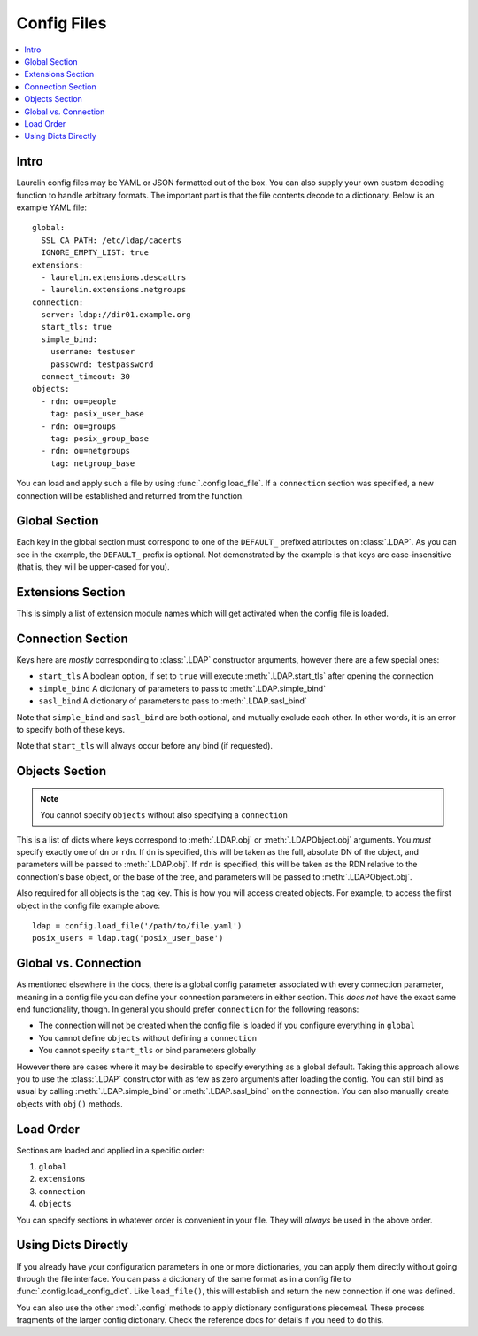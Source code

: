 Config Files
============

.. contents::
    :local:

Intro
-----

Laurelin config files may be YAML or JSON formatted out of the box. You can also supply your own custom decoding
function to handle arbitrary formats. The important part is that the file contents decode to a dictionary. Below is an
example YAML file::

    global:
      SSL_CA_PATH: /etc/ldap/cacerts
      IGNORE_EMPTY_LIST: true
    extensions:
      - laurelin.extensions.descattrs
      - laurelin.extensions.netgroups
    connection:
      server: ldap://dir01.example.org
      start_tls: true
      simple_bind:
        username: testuser
        passowrd: testpassword
      connect_timeout: 30
    objects:
      - rdn: ou=people
        tag: posix_user_base
      - rdn: ou=groups
        tag: posix_group_base
      - rdn: ou=netgroups
        tag: netgroup_base

You can load and apply such a file by using :func:`.config.load_file`. If a ``connection`` section was specified, a new
connection will be established and returned from the function.

Global Section
--------------

Each key in the global section must correspond to one of the ``DEFAULT_`` prefixed attributes on :class:`.LDAP`. As you
can see in the example, the ``DEFAULT_`` prefix is optional. Not demonstrated by the example is that keys are
case-insensitive (that is, they will be upper-cased for you).

Extensions Section
------------------

This is simply a list of extension module names which will get activated when the config file is loaded.

Connection Section
------------------

Keys here are *mostly* corresponding to :class:`.LDAP` constructor arguments, however there are a few special ones:

* ``start_tls`` A boolean option, if set to ``true`` will execute :meth:`.LDAP.start_tls` after opening the connection
* ``simple_bind`` A dictionary of parameters to pass to :meth:`.LDAP.simple_bind`
* ``sasl_bind`` A dictionary of parameters to pass to :meth:`.LDAP.sasl_bind`

Note that ``simple_bind`` and ``sasl_bind`` are both optional, and mutually exclude each other. In other words, it is an
error to specify both of these keys.

Note that ``start_tls`` will always occur before any bind (if requested).

Objects Section
---------------

.. note::

   You cannot specify ``objects`` without also specifying a ``connection``

This is a list of dicts where keys correspond to :meth:`.LDAP.obj` or :meth:`.LDAPObject.obj` arguments. You *must*
specify exactly one of ``dn`` or ``rdn``. If ``dn`` is specified, this will be taken as the full, absolute DN of the
object, and parameters will be passed to :meth:`.LDAP.obj`. If ``rdn`` is specified, this will be taken as the RDN
relative to the connection's base object, or the base of the tree, and parameters will be passed to
:meth:`.LDAPObject.obj`.

Also required for all objects is the ``tag`` key. This is how you will access created objects. For example, to access
the first object in the config file example above::

    ldap = config.load_file('/path/to/file.yaml')
    posix_users = ldap.tag('posix_user_base')

Global vs. Connection
---------------------

As mentioned elsewhere in the docs, there is a global config parameter associated with every connection parameter,
meaning in a config file you can define your connection parameters in either section. This *does not* have the exact
same end functionality, though. In general you should prefer ``connection`` for the following reasons:

* The connection will not be created when the config file is loaded if you configure everything in ``global``
* You cannot define ``objects`` without defining a ``connection``
* You cannot specify ``start_tls`` or bind parameters globally

However there are cases where it may be desirable to specify everything as a global default. Taking this approach allows
you to use the :class:`.LDAP` constructor with as few as zero arguments after loading the config. You can still bind as
usual by calling :meth:`.LDAP.simple_bind` or :meth:`.LDAP.sasl_bind` on the connection. You can also manually create
objects with ``obj()`` methods.

Load Order
----------

Sections are loaded and applied in a specific order:

1. ``global``
2. ``extensions``
3. ``connection``
4. ``objects``

You can specify sections in whatever order is convenient in your file. They will *always* be used in the above order.

Using Dicts Directly
--------------------

If you already have your configuration parameters in one or more dictionaries, you can apply them directly without
going through the file interface. You can pass a dictionary of the same format as in a config file to
:func:`.config.load_config_dict`. Like ``load_file()``, this will establish and return the new connection if one was
defined.

You can also use the other :mod:`.config` methods to apply dictionary configurations piecemeal. These process fragments
of the larger config dictionary. Check the reference docs for details if you need to do this.

